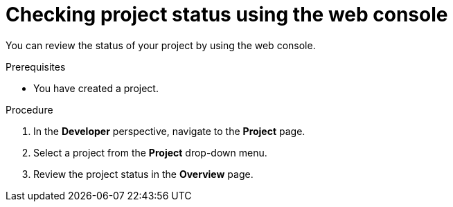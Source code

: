 // Module included in the following assemblies:
//
// applications/projects/working-with-projects.adoc

:_content-type: PROCEDURE
[id="checking-project-status-using-the-web-console_{context}"]
= Checking project status using the web console

You can review the status of your project by using the web console.

.Prerequisites

* You have created a project.

.Procedure

. In the *Developer* perspective, navigate to the *Project* page.

. Select a project from the *Project* drop-down menu.

. Review the project status in the *Overview* page.

